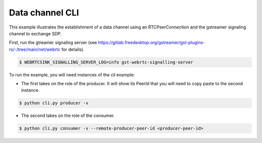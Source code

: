 Data channel CLI
================

This example illustrates the establishment of a data channel using an
RTCPeerConnection and the gstreamer signaling channel to exchange SDP.

First, run the gtreamer signaling server (see https://gitlab.freedesktop.org/gstreamer/gst-plugins-rs/-/tree/main/net/webrtc for details). 

.. code-block:: console

   $ WEBRTCSINK_SIGNALLING_SERVER_LOG=info gst-webrtc-signalling-server


To run the example, you will need instances of the `cli` example:

- The first takes on the role of the producer. It will show its PeerId that you will need to copy paste to the second instance.

.. code-block:: console

   $ python cli.py producer -v

- The second takes on the role of the consumer. 

.. code-block:: console

   $ python cli.py consumer -v --remote-producer-peer-id <producer-peer-id>
